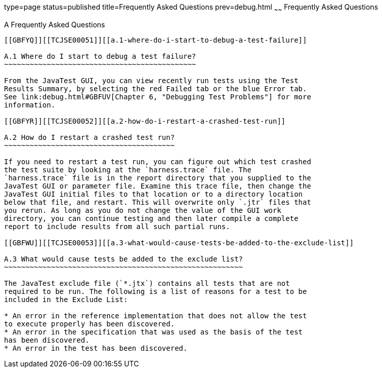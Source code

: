 type=page
status=published
title=Frequently Asked Questions
prev=debug.html
~~~~~~
Frequently Asked Questions
==========================

[[TCJSE00008]][[GBFYD]]


[[a-frequently-asked-questions]]
A Frequently Asked Questions
----------------------------

[[GBFYQ]][[TCJSE00051]][[a.1-where-do-i-start-to-debug-a-test-failure]]

A.1 Where do I start to debug a test failure?
~~~~~~~~~~~~~~~~~~~~~~~~~~~~~~~~~~~~~~~~~~~~~

From the JavaTest GUI, you can view recently run tests using the Test
Results Summary, by selecting the red Failed tab or the blue Error tab.
See link:debug.html#GBFUV[Chapter 6, "Debugging Test Problems"] for more
information.

[[GBFYR]][[TCJSE00052]][[a.2-how-do-i-restart-a-crashed-test-run]]

A.2 How do I restart a crashed test run?
~~~~~~~~~~~~~~~~~~~~~~~~~~~~~~~~~~~~~~~~

If you need to restart a test run, you can figure out which test crashed
the test suite by looking at the `harness.trace` file. The
`harness.trace` file is in the report directory that you supplied to the
JavaTest GUI or parameter file. Examine this trace file, then change the
JavaTest GUI initial files to that location or to a directory location
below that file, and restart. This will overwrite only `.jtr` files that
you rerun. As long as you do not change the value of the GUI work
directory, you can continue testing and then later compile a complete
report to include results from all such partial runs.

[[GBFWU]][[TCJSE00053]][[a.3-what-would-cause-tests-be-added-to-the-exclude-list]]

A.3 What would cause tests be added to the exclude list?
~~~~~~~~~~~~~~~~~~~~~~~~~~~~~~~~~~~~~~~~~~~~~~~~~~~~~~~~

The JavaTest exclude file (`*.jtx`) contains all tests that are not
required to be run. The following is a list of reasons for a test to be
included in the Exclude List:

* An error in the reference implementation that does not allow the test
to execute properly has been discovered.
* An error in the specification that was used as the basis of the test
has been discovered.
* An error in the test has been discovered.


